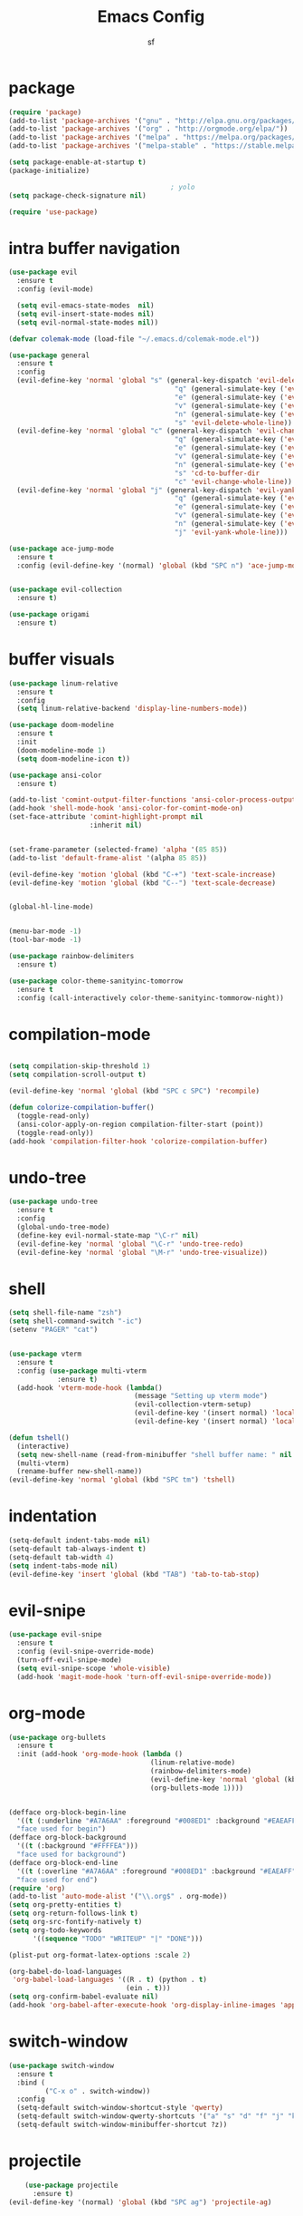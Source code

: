 #+TITLE: Emacs Config
#+AUTHOR: sf
#+PROPERTY: header-args:emacs-lisp :tangle "config.el"  :padline no :tangle-mode (identity #o755)
#+OPTIONS: author:t date:t email:t H:3 num:nil toc:t ^:{}

* package
  #+BEGIN_SRC emacs-lisp
    (require 'package)
    (add-to-list 'package-archives '("gnu" . "http://elpa.gnu.org/packages/"))
    (add-to-list 'package-archives '("org" . "http://orgmode.org/elpa/"))
    (add-to-list 'package-archives '("melpa" . "https://melpa.org/packages/"))
    (add-to-list 'package-archives '("melpa-stable" . "https://stable.melpa.org/packages/"))

    (setq package-enable-at-startup t)
    (package-initialize)

                                            ; yolo
    (setq package-check-signature nil)

    (require 'use-package)
  #+END_SRC

* intra buffer navigation
  #+BEGIN_SRC emacs-lisp
    (use-package evil
      :ensure t
      :config (evil-mode)

      (setq evil-emacs-state-modes  nil)
      (setq evil-insert-state-modes nil)
      (setq evil-normal-state-modes nil))

    (defvar colemak-mode (load-file "~/.emacs.d/colemak-mode.el"))

    (use-package general
      :ensure t
      :config
      (evil-define-key 'normal 'global "s" (general-key-dispatch 'evil-delete
                                             "q" (general-simulate-key ('evil-delete "u\""))
                                             "e" (general-simulate-key ('evil-delete "u("))
                                             "v" (general-simulate-key ('evil-delete "u["))
                                             "n" (general-simulate-key ('evil-delete "u<"))
                                             "s" 'evil-delete-whole-line))
      (evil-define-key 'normal 'global "c" (general-key-dispatch 'evil-change
                                             "q" (general-simulate-key ('evil-change "u\""))
                                             "e" (general-simulate-key ('evil-change "u("))
                                             "v" (general-simulate-key ('evil-change "u["))
                                             "n" (general-simulate-key ('evil-change "u<"))
                                             "s" 'cd-to-buffer-dir
                                             "c" 'evil-change-whole-line))
      (evil-define-key 'normal 'global "j" (general-key-dispatch 'evil-yank
                                             "q" (general-simulate-key ('evil-yank "u\""))
                                             "e" (general-simulate-key ('evil-yank "u("))
                                             "v" (general-simulate-key ('evil-yank "u["))
                                             "n" (general-simulate-key ('evil-yank "u<"))
                                             "j" 'evil-yank-whole-line)))

    (use-package ace-jump-mode
      :ensure t
      :config (evil-define-key '(normal) 'global (kbd "SPC n") 'ace-jump-mode))


    (use-package evil-collection
      :ensure t)

    (use-package origami
      :ensure t)

  #+END_SRC
  
* buffer visuals
  #+BEGIN_SRC emacs-lisp
    (use-package linum-relative
      :ensure t
      :config
      (setq linum-relative-backend 'display-line-numbers-mode))

    (use-package doom-modeline
      :ensure t
      :init
      (doom-modeline-mode 1)
      (setq doom-modeline-icon t))

    (use-package ansi-color
      :ensure t)

    (add-to-list 'comint-output-filter-functions 'ansi-color-process-output)
    (add-hook 'shell-mode-hook 'ansi-color-for-comint-mode-on)
    (set-face-attribute 'comint-highlight-prompt nil
                        :inherit nil)


    (set-frame-parameter (selected-frame) 'alpha '(85 85))
    (add-to-list 'default-frame-alist '(alpha 85 85))

    (evil-define-key 'motion 'global (kbd "C-+") 'text-scale-increase)
    (evil-define-key 'motion 'global (kbd "C--") 'text-scale-decrease)


    (global-hl-line-mode)


    (menu-bar-mode -1)
    (tool-bar-mode -1)

    (use-package rainbow-delimiters
      :ensure t)

    (use-package color-theme-sanityinc-tomorrow
      :ensure t
      :config (call-interactively color-theme-sanityinc-tommorow-night))
  #+END_SRC

* compilation-mode
  #+BEGIN_SRC emacs-lisp

    (setq compilation-skip-threshold 1)
    (setq compilation-scroll-output t)

    (evil-define-key 'normal 'global (kbd "SPC c SPC") 'recompile)

    (defun colorize-compilation-buffer()
      (toggle-read-only)
      (ansi-color-apply-on-region compilation-filter-start (point))
      (toggle-read-only))
    (add-hook 'compilation-filter-hook 'colorize-compilation-buffer)

  #+END_SRC

* undo-tree
  #+BEGIN_SRC emacs-lisp
    (use-package undo-tree
      :ensure t
      :config 
      (global-undo-tree-mode)
      (define-key evil-normal-state-map "\C-r" nil)
      (evil-define-key 'normal 'global "\C-r" 'undo-tree-redo)
      (evil-define-key 'normal 'global "\M-r" 'undo-tree-visualize))
  #+END_SRC

* shell
  #+BEGIN_SRC emacs-lisp
    (setq shell-file-name "zsh")
    (setq shell-command-switch "-ic")
    (setenv "PAGER" "cat")


    (use-package vterm
      :ensure t
      :config (use-package multi-vterm
                :ensure t)
      (add-hook 'vterm-mode-hook (lambda()
                                   (message "Setting up vterm mode")
                                   (evil-collection-vterm-setup)
                                   (evil-define-key '(insert normal) 'local (kbd "C-c C-n") 'evil-collection-vterm-toggle-send-escape)
                                   (evil-define-key '(insert normal) 'local (kbd "C-c C-c") 'vterm-send-C-c))))

    (defun tshell()
      (interactive)
      (setq new-shell-name (read-from-minibuffer "shell buffer name: " nil nil nil nil "*shell*"))
      (multi-vterm)
      (rename-buffer new-shell-name))
    (evil-define-key 'normal 'global (kbd "SPC tm") 'tshell)
  #+END_SRC

* indentation
  #+BEGIN_SRC emacs-lisp
    (setq-default indent-tabs-mode nil)
    (setq-default tab-always-indent t)
    (setq-default tab-width 4)
    (setq indent-tabs-mode nil)
    (evil-define-key 'insert 'global (kbd "TAB") 'tab-to-tab-stop)
  #+END_SRC

* evil-snipe
  #+BEGIN_SRC emacs-lisp
    (use-package evil-snipe
      :ensure t
      :config (evil-snipe-override-mode)
      (turn-off-evil-snipe-mode)
      (setq evil-snipe-scope 'whole-visible)
      (add-hook 'magit-mode-hook 'turn-off-evil-snipe-override-mode))
  #+END_SRC

* org-mode
  #+BEGIN_SRC emacs-lisp
        (use-package org-bullets
          :ensure t
          :init (add-hook 'org-mode-hook (lambda ()
                                           (linum-relative-mode)
                                           (rainbow-delimiters-mode)
                                           (evil-define-key 'normal 'global (kbd "SPC p") 'org-preview-latex-fragment)
                                           (org-bullets-mode 1))))


        (defface org-block-begin-line
          '((t (:underline "#A7A6AA" :foreground "#008ED1" :background "#EAEAFF")))
          "face used for begin")
        (defface org-block-background
          '((t (:background "#FFFFEA")))
          "face used for background")
        (defface org-block-end-line
          '((t (:overline "#A7A6AA" :foreground "#008ED1" :background "#EAEAFF")))
          "face used for end")
        (require 'org)
        (add-to-list 'auto-mode-alist '("\\.org$" . org-mode))
        (setq org-pretty-entities t)
        (setq org-return-follows-link t)
        (setq org-src-fontify-natively t)
        (setq org-todo-keywords
              '((sequence "TODO" "WRITEUP" "|" "DONE")))

        (plist-put org-format-latex-options :scale 2)

        (org-babel-do-load-languages
         'org-babel-load-languages '((R . t) (python . t)
                                     (ein . t)))
        (setq org-confirm-babel-evaluate nil)
        (add-hook 'org-babel-after-execute-hook 'org-display-inline-images 'append)
  #+END_SRC

* switch-window
  #+BEGIN_SRC emacs-lisp
    (use-package switch-window
      :ensure t
      :bind (
             ("C-x o" . switch-window))
      :config
      (setq-default switch-window-shortcut-style 'qwerty)
      (setq-default switch-window-qwerty-shortcuts '("a" "s" "d" "f" "j" "k" "l" "w" "e" "i" "o"))
      (setq-default switch-window-minibuffer-shortcut ?z))
  #+END_SRC

* projectile
  #+BEGIN_SRC emacs-lisp
        (use-package projectile
          :ensure t)
    (evil-define-key '(normal) 'global (kbd "SPC ag") 'projectile-ag)
  #+END_SRC

* gdb
  #+BEGIN_SRC emacs-lisp
    (setq-default gdb-display-io-nopopup t) ; prevent annoying io buffer
  #+END_SRC

* ein
  #+BEGIN_SRC emacs-lisp
    (use-package ein
      :ensure t)
  #+END_SRC

* c++-mode
  #+BEGIN_SRC emacs-lisp
    (defun toggle-header-filename(filename)
      (if (equal "C" (file-name-extension filename))
          (concat (file-name-sans-extension filename) ".H")
        (concat (file-name-sans-extension filename) ".C")))
    (defun is-cpp-ext(filename)
      (let ((ext (file-name-extension filename)))
        (or (equal ext "H") (equal ext "C"))))
    (defun toggle-header()
      (interactive)
      (let ((curr-file (buffer-file-name (current-buffer))))
        (if (is-cpp-ext curr-file)
            (find-file (toggle-header-filename curr-file)))))
    (evil-define-key '(normal) 'c++-mode-map (kbd "SPC hh") 'toggle-header)

    (defun init-c++-mode()
      (linum-relative-mode)
      (modify-syntax-entry ?_ "w" c++-mode-syntax-table)
      (setq-local company-backends '(company-capf company-yasnippet company-dabbrev))
      (setq c-basic-offset tab-width))
    (add-hook 'c++-mode-hook 'init-c++-mode)

    (add-to-list 'auto-mode-alist '("\\.inc$" . c++-mode))
    (add-to-list 'auto-mode-alist '("\\.I$" . c++-mode))


    (use-package clang-format
      :ensure t)
    (evil-define-key 'normal 'global (kbd "SPC ff") 'clang-format-buffer)

    (defun clang-format-region-at-point()
      (interactive)
      (let ((bounds (bounds-of-thing-at-point 'paragraph)))
        (clang-format-region (car bounds) (cdr bounds))))
    (evil-define-key 'normal 'global (kbd "SPC fr") 'clang-format-region-at-point)

  #+END_SRC

* nxml-mode
  #+BEGIN_SRC emacs-lisp
    (defun init-nxml-mode()
      (modify-syntax-entry ?_ "w" nxml-mode-syntax-table)
      (modify-syntax-entry ?' "'" nxml-mode-syntax-table))
    (add-hook 'nxml-mode-hook 'init-nxml-mode)
  #+END_SRC

* helm
  #+BEGIN_SRC emacs-lisp

    (use-package helm
      :ensure t
      :config (helm-mode))
    (define-key evil-normal-state-map (kbd "C-x C-f") 'helm-find-files)
    (define-key evil-normal-state-map (kbd "SPC df") 'helm-find-files)
    (define-key evil-normal-state-map (kbd "SPC k") 'helm-resume)
    (global-set-key (kbd "M-x") 'helm-M-x)


    (use-package helm-swoop
      :ensure t
      :config
      (evil-define-key 'motion 'global (kbd "/") 'helm-swoop-without-pre-input)
      (evil-define-key 'motion 'global (kbd "?") 'helm-swoop-from-isearch)
      (evil-define-key 'motion 'global (kbd "SPC") nil)
      (evil-define-key 'motion 'global (kbd "SPC /") 'evil-search-forward))
  #+END_SRC

* elpy
  #+BEGIN_SRC emacs-lisp
    (use-package elpy
      :ensure t
      :config (elpy-enable)
      (setenv "IPY_TEST_SIMPLE_PROMPT" nil)
      (setq python-shell-interpreter "ipython3"
            python-shell-interpreter-args "-i --simple-prompt"
            python-shell-prompt-detect-failure-warning nil)
      (add-to-list 'python-shell-completion-native-disabled-interpreters
                   "jupyter")
      (add-hook 'inferior-python-mode-hook 'ansi-color-for-comint-mode-on))

  #+END_SRC

* yasnippet
  #+BEGIN_SRC emacs-lisp
    (use-package yasnippet
      :ensure t
      :config (yas-global-mode 1))

    (use-package yasnippet-snippets
      :ensure t)
  #+END_SRC

* completion
  #+BEGIN_SRC emacs-lisp
    (use-package company
      :ensure t
      :config (global-company-mode)
      (setq company-idle-delay 0.0))


    (use-package lsp-mode
      :ensure t
      :config
      (setq lsp-clients-clangd-executable "/usr/bin/clangd"))
    (require 'lsp-mode)

    (use-package lsp-ui
      :ensure t
      :config
      (setq lsp-ui-doc-position 'top)
      (setq lsp-ui-doc-alignment 'window))
  #+END_SRC

* git
  #+BEGIN_SRC emacs-lisp

    (use-package magit
      :ensure t)

    (use-package evil-magit
      :ensure t
      :config
      (evil-magit-define-key 'normal 'magit-mode-map "n" 'evil-next-visual-line)
      (evil-magit-define-key 'normal 'magit-mode-map "e" 'evil-previous-visual-line)
      (evil-magit-define-key 'normal 'magit-mode-map "dd" 'evil-goto-first-line)
      (evil-magit-define-key 'normal 'magit-mode-map "D" 'evil--line))
  #+END_SRC

* javascript
  #+BEGIN_SRC emacs-lisp
    (use-package tide
      :ensure t)
    (defun setup-tide-mode ()
      (interactive)
      (tide-setup)
      (flycheck-mode +1)
      (setq flycheck-check-syntax-automatically '(save mode-enabled))
      (eldoc-mode +1)
      (tide-hl-identifier-mode +1)
      (company-mode +1))

    (add-hook 'js-mode-hook 'setup-tide-mode)
  #+END_SRC

* haskell
  #+BEGIN_SRC emacs-lisp
    (use-package lsp-haskell
      :ensure t
      :config (setq lsp-haskell-server-path "/home/the_sf/.local/bin/haskell-language-server"))

    (defun setup-haskell-mode ()
      (lsp)
      (linum-relative-mode)
      (rainbow-delimiters-mode))

    (add-hook 'haskell-mode-hook 'setup-haskell-mode)
  #+END_SRC

* matlab
  #+BEGIN_SRC emacs-lisp
    (use-package matlab-mode
      :ensure t
      :config (setq matlab-shell-command "/usr/local/MATLAB/R2020b/bin/matlab"))
  #+END_SRC

* emacs-lisp-mode
#+BEGIN_SRC emacs-lisp
  (defun emacs-lisp-init-stuff()
    (interactive)
    (linum-relative-mode)
    (rainbow-delimiters-mode))
  (add-hook 'emacs-lisp-mode-hook 'emacs-lisp-init-stuff)
#+END_SRC
* coq
#+BEGIN_SRC emacs-lisp
  (defun coq-mode-init-stuff()
  (setq-local evil-insert-state-exit-hook (delete 'expand-abbrev evil-insert-state-exit-hook)))
  (add-hook 'coq-mode-hook 'coq-mode-init-stuff)
#+END_SRC
